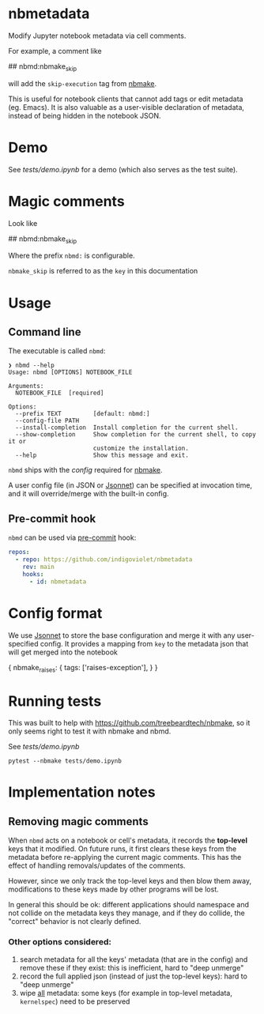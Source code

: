 
* nbmetadata

Modify Jupyter notebook metadata via cell comments.

For example, a comment like

#+begin_example python
## nbmd:nbmake_skip
#+end_example

will add the =skip-execution= tag from [[https://github.com/treebeardtech/nbmake][nbmake]].

This is useful for notebook clients that cannot add tags or edit metadata (eg.
Emacs). It is also valuable as a user-visible declaration of metadata, instead
of being hidden in the notebook JSON.

* Demo

See [[tests/demo.ipynb][tests/demo.ipynb]] for a demo (which also serves as the test suite).

* Magic comments

Look like

#+begin_example python
## nbmd:nbmake_skip
#+end_example

Where the prefix =nbmd:= is configurable.

=nbmake_skip= is referred to as the ~key~ in this documentation

* Usage

** Command line

The executable is called ~nbmd~:

#+begin_src shell
❯ nbmd --help
Usage: nbmd [OPTIONS] NOTEBOOK_FILE

Arguments:
  NOTEBOOK_FILE  [required]

Options:
  --prefix TEXT         [default: nbmd:]
  --config-file PATH
  --install-completion  Install completion for the current shell.
  --show-completion     Show completion for the current shell, to copy it or
                        customize the installation.
  --help                Show this message and exit.
#+end_src

~nbmd~ ships with the [[src/nbmetadata/config.jsonnet][config]] required for [[https://github.com/treebeardtech/nbmake][nbmake]].

A user config file (in JSON or [[https://jsonnet.org/][Jsonnet]]) can be specified at invocation time, and
it will override/merge with the built-in config.

** Pre-commit hook

~nbmd~ can be used via [[https://pre-commit.com/][pre-commit]] hook:

#+begin_src yaml
repos:
  - repo: https://github.com/indigoviolet/nbmetadata
    rev: main
    hooks:
      - id: nbmetadata
#+end_src

* Config format

We use [[https://jsonnet.org/][Jsonnet]] to store the base configuration and merge it with any
user-specified config. It provides a mapping from ~key~ to the metadata json
that will get merged into the notebook

#+begin_example json
{
  nbmake_raises: {
    tags: ['raises-exception'],
  }
}
#+end_example

* Running tests

This was built to help with https://github.com/treebeardtech/nbmake, so it only
seems right to test it with nbmake and nbmd.

See [[tests/demo.ipynb][tests/demo.ipynb]]

#+begin_src shell
pytest --nbmake tests/demo.ipynb
#+end_src


* Implementation notes

** Removing magic comments

When ~nbmd~ acts on a notebook or cell's metadata, it records the *top-level* keys
that it modified. On future runs, it first clears these keys from the metadata
before re-applying the current magic comments. This has the effect of handling
removals/updates of the comments.

However, since we only track the top-level keys and then blow them away,
modifications to these keys made by other programs will be lost.

In general this should be ok: different applications should namespace and not
collide on the metadata keys they manage, and if they do collide, the "correct"
behavior is not clearly defined.

*** Other options considered:

1. search metadata for all the keys' metadata (that are in the config) and
   remove these if they exist: this is inefficient, hard to "deep unmerge"
2. record the full applied json (instead of just the top-level keys): hard to
   "deep unmerge"
3. wipe _all_ metadata: some keys (for example in top-level metadata,
   ~kernelspec~) need to be preserved
